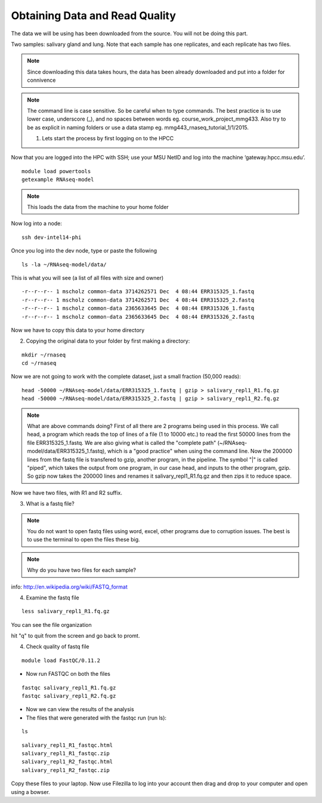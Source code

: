 Obtaining Data and Read Quality 
================================

The data we will be using has been downloaded from the source. You will not be doing this part.

Two samples: salivary gland and lung. Note that each sample has one replicates, and each replicate has two files.

.. note:: Since downloading this data takes hours, the data has been already downloaded and put into a folder for connivence

.. note:: The command line is case sensitive. So be careful when to type commands. The best practice is to use lower case, underscore (_), and no spaces between words eg. course_work_project_mmg433. Also try to be as explicit in naming folders or use a data stamp eg. mmg443_rnaseq_tutorial_1/1/2015. 


 1. Lets start the process by first logging on to the HPCC


Now that you are logged  into the HPC with SSH; use your MSU NetID and log into the machine ‘gateway.hpcc.msu.edu’. 

::

	module load powertools
	getexample RNAseq-model
	
.. note:: This loads the data from the machine to your home folder

Now log into a node:

::

	ssh dev-intel14-phi
	
Once you log into the dev node, type or paste the following 

::

	ls -la ~/RNAseq-model/data/
	
This is what you will see (a list of all files with size and owner)

::

	-r--r--r-- 1 mscholz common-data 3714262571 Dec  4 08:44 ERR315325_1.fastq
	-r--r--r-- 1 mscholz common-data 3714262571 Dec  4 08:44 ERR315325_2.fastq
	-r--r--r-- 1 mscholz common-data 2365633645 Dec  4 08:44 ERR315326_1.fastq
	-r--r--r-- 1 mscholz common-data 2365633645 Dec  4 08:44 ERR315326_2.fastq


Now we have to copy this data to your home directory


2. Copying the original data to your folder by first making a directory:

::

	mkdir ~/rnaseq 
	cd ~/rnaseq

Now we are not going to work with the complete dataset, just a small fraction (50,000 reads):

::

	head -50000 ~/RNAseq-model/data/ERR315325_1.fastq | gzip > salivary_repl1_R1.fq.gz 
	head -50000 ~/RNAseq-model/data/ERR315325_2.fastq | gzip > salivary_repl1_R2.fq.gz


.. note:: What are above commands doing? First of all there are 2 programs being used in this process. We call head, a program which reads the top of lines of a file (1 to 10000 etc.) to read the first 50000 lines from the file ERR315325_1.fastq. We are also giving what is called the "complete path" (~/RNAseq-model/data/ERR315325_1.fastq), which is a "good practice" when using the command line. Now the 200000 lines from the fastq file is transfered to gzip, another program, in the pipeline. The symbol "|" is called "piped", which takes the output from one program, in our case head, and inputs to the other program, gzip. So gzip now takes the 200000 lines and renames it salivary_repl1_R1.fq.gz and then zips it to reduce space.


Now we have two files, with R1 and R2 suffix. 




3. What is a fastq file?


.. note:: You do not want to open fastq files using word, excel, other programs due to corruption issues. The best is to use the terminal to open the files these big. 
.. note:: Why do you have two files for each sample?

info: http://en.wikipedia.org/wiki/FASTQ_format

.. image:: /images/getdata_readquality/fastq_fig.png


4. Examine the fastq file

::

	less salivary_repl1_R1.fq.gz
	
	
You can see the file organization 

hit "q" to quit from the screen and go back to promt.
	
4. Check quality of fastq file 

::

	module load FastQC/0.11.2

- Now run FASTQC on both the files 


::

	fastqc salivary_repl1_R1.fq.gz
	fastqc salivary_repl1_R2.fq.gz

- Now we can view the results of the analysis

- The files that were generated with the fastqc run (run ls):

::

	ls

::

	salivary_repl1_R1_fastqc.html
	salivary_repl1_R1_fastqc.zip
	salivary_repl1_R2_fastqc.html
	salivary_repl1_R2_fastqc.zip


Copy these files to your laptop. Now use Filezilla to log into your account then drag and drop to your computer and open using a bowser. 